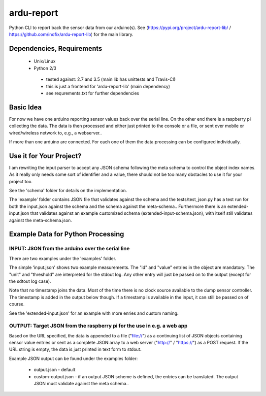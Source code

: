 ardu-report
===========

.. .. image:: https://travis-ci.org/zwischenloesung/ardu-report.svg?branch=master
       :target: https://travis-ci.org/zwischenloesung/ardu-report

Python CLI to report back the sensor data from our arduino(s). See
(https://pypi.org/project/ardu-report-lib/ / https://github.com/inofix/ardu-report-lib)
for the main library.

Dependencies, Requirements
--------------------------

 * Unix/Linux

 * Python 2/3

  - tested against: 2.7 and 3.5 (main lib has unittests and Travis-CI)

  - this is just a frontend for 'ardu-report-lib' (main dependency)

  - see requrements.txt for further dependencies

Basic Idea
----------

For now we have one arduino reporting sensor values back over the serial line.
On the other end there is a raspberry pi collecting the data. The data is then processed and either just printed to the console or a file, or sent over mobile or wired/wireless network to, e.g., a webserver..

If more than one arduino are connected. For each one of them the data processing can be configured individually.

Use it for Your Project?
------------------------

I am rewriting the input parser to accept any JSON schema following
the meta schema to control the object index names. As it really only
needs some sort of identifier and a value, there should not be too
many obstacles to use it for your project too.

See the 'schema'
folder for details on the implementation.

The 'example' folder contains JSON file that
validates against the schema and the tests/test\_json.py has
a test run for both the input.json against the schema and the
schema against the meta-schema.. Furthermore there is an
extended-input.json that validates against an example
customized schema (extended-input-schema.json), with itself
still validates against the meta-schema.json.


Example Data for Python Processing
----------------------------------

INPUT: JSON from the arduino over the serial line
~~~~~~~~~~~~~~~~~~~~~~~~~~~~~~~~~~~~~~~~~~~~~~~~~

There are two examples under the 'examples' folder.

The simple 'input.json'
shows two example measurements.
The "id" and "value" entries in the object are
mandatory. The "unit" and "threshold" are interpreted for the stdout
log. Any other entry will just be passed on to the output (except for
the sdtout log case).

Note that no timestamp joins the data. Most of the time there is no
clock source available to the dump sensor controller. The timestamp
is added in the output below though. If a timestamp is available
in the input, it can still be passed on of course.

See the 'extended-input.json' for an example with
more enries and custom naming.


OUTPUT: Target JSON from the raspberry pi for the use in e.g. a web app
~~~~~~~~~~~~~~~~~~~~~~~~~~~~~~~~~~~~~~~~~~~~~~~~~~~~~~~~~~~~~~~~~~~~~~~

Based on the URL specified, the data is appended to a file ("file://") as
a continuing list of JSON objects containing sensor value entries or
sent as a complete JSON array to a web server ("http://" / "https://")
as a POST request. If the URL string is empty, the data is just printed in
text form to stdout.

Example JSON output can be found under the examples folder:

 * output.json - default

 * custom-output.json - if an output JSON scheme is defined, the
   entries can be translated. The output JSON must validate against
   the meta schema..

